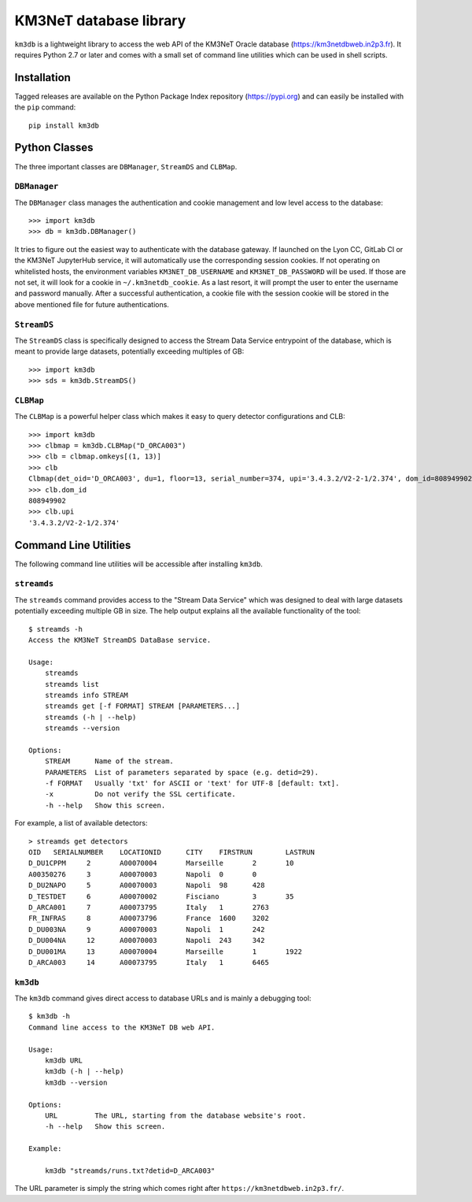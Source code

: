 KM3NeT database library
=======================

.. image:: https://git.km3net.de/km3py/km3db/badges/master/pipeline.svg
    :target: https://git.km3net.de/km3py/km3db/pipelines

.. image:: https://git.km3net.de/km3py/km3db/badges/master/coverage.svg
    :target: https://km3py.pages.km3net.de/km3db/coverage

.. image:: https://examples.pages.km3net.de/km3badges/docs-latest-brightgreen.svg
    :target: https://km3py.pages.km3net.de/km3db


``km3db`` is a lightweight library to access the web API of the KM3NeT Oracle
database (https://km3netdbweb.in2p3.fr). It requires Python 2.7 or later and
comes with a small set of command line utilities which can be used in
shell scripts.

Installation
------------

Tagged releases are available on the Python Package Index repository (https://pypi.org)
and can easily be installed with the ``pip`` command::

  pip install km3db

Python Classes
--------------

The three important classes are ``DBManager``, ``StreamDS`` and ``CLBMap``.

``DBManager``
~~~~~~~~~~~~~
The ``DBManager`` class manages the authentication and cookie management and
low level access to the database::

  >>> import km3db
  >>> db = km3db.DBManager()

It tries to figure out the easiest way to authenticate with the database gateway.
If launched on the Lyon CC, GitLab CI or the KM3NeT JupyterHub service, it will
automatically use the corresponding session cookies.
If not operating on whitelisted hosts, the environment variables ``KM3NET_DB_USERNAME``
and ``KM3NET_DB_PASSWORD`` will be used. If those are not set, it will look for a
cookie in ``~/.km3netdb_cookie``. As a last resort, it will prompt the user to
enter the username and password manually.
After a successful authentication, a cookie file with the session cookie will be
stored in the above mentioned file for future authentications.

``StreamDS``
~~~~~~~~~~~~
The ``StreamDS`` class is specifically designed to access the Stream Data Service
entrypoint of the database, which is meant to provide large datasets, potentially
exceeding multiples of GB::

  >>> import km3db
  >>> sds = km3db.StreamDS()

``CLBMap``
~~~~~~~~~~
The ``CLBMap`` is a powerful helper class which makes it easy to query detector
configurations and CLB::

  >>> import km3db
  >>> clbmap = km3db.CLBMap("D_ORCA003")
  >>> clb = clbmap.omkeys[(1, 13)]
  >>> clb
  Clbmap(det_oid='D_ORCA003', du=1, floor=13, serial_number=374, upi='3.4.3.2/V2-2-1/2.374', dom_id=808949902)
  >>> clb.dom_id
  808949902
  >>> clb.upi
  '3.4.3.2/V2-2-1/2.374'

Command Line Utilities
----------------------

The following command line utilities will be accessible after installing ``km3db``.

``streamds``
~~~~~~~~~~~~

The ``streamds`` command provides access to the "Stream Data Service" which was
designed to deal with large datasets potentially exceeding multiple GB in size.
The help output explains all the available functionality of the tool::

  $ streamds -h
  Access the KM3NeT StreamDS DataBase service.

  Usage:
      streamds
      streamds list
      streamds info STREAM
      streamds get [-f FORMAT] STREAM [PARAMETERS...]
      streamds (-h | --help)
      streamds --version

  Options:
      STREAM      Name of the stream.
      PARAMETERS  List of parameters separated by space (e.g. detid=29).
      -f FORMAT   Usually 'txt' for ASCII or 'text' for UTF-8 [default: txt].
      -x          Do not verify the SSL certificate.
      -h --help   Show this screen.

For example, a list of available detectors::

  > streamds get detectors
  OID	SERIALNUMBER	LOCATIONID	CITY	FIRSTRUN	LASTRUN
  D_DU1CPPM	2	A00070004	Marseille	2	10
  A00350276	3	A00070003	Napoli	0	0
  D_DU2NAPO	5	A00070003	Napoli	98	428
  D_TESTDET	6	A00070002	Fisciano	3	35
  D_ARCA001	7	A00073795	Italy	1	2763
  FR_INFRAS	8	A00073796	France	1600	3202
  D_DU003NA	9	A00070003	Napoli	1	242
  D_DU004NA	12	A00070003	Napoli	243	342
  D_DU001MA	13	A00070004	Marseille	1	1922
  D_ARCA003	14	A00073795	Italy	1	6465


``km3db``
~~~~~~~~~

The ``km3db`` command gives direct access to database URLs and is mainly a
debugging tool::

  $ km3db -h
  Command line access to the KM3NeT DB web API.

  Usage:
      km3db URL
      km3db (-h | --help)
      km3db --version

  Options:
      URL         The URL, starting from the database website's root.
      -h --help   Show this screen.

  Example:

      km3db "streamds/runs.txt?detid=D_ARCA003"

The URL parameter is simply the string which comes right after
``https://km3netdbweb.in2p3.fr/``.
